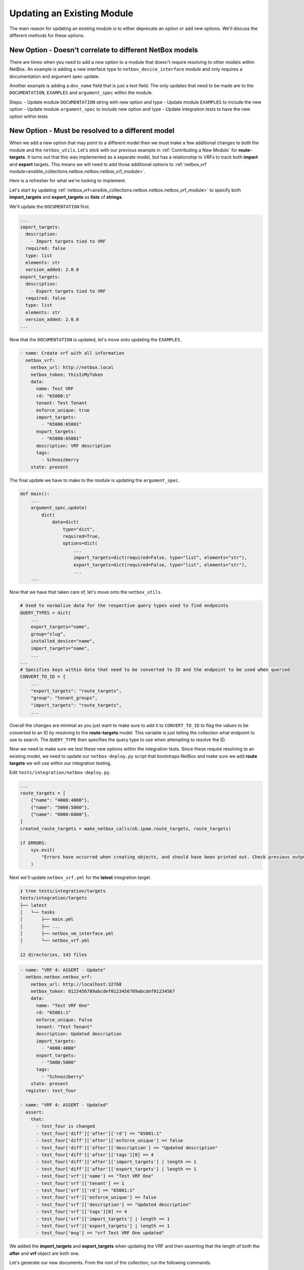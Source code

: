 =================================
Updating an Existing Module
=================================

The main reason for updating an existing module is to either deprecate an option or add new options. We'll discuss the different methods for these options.


New Option - Doesn't correlate to different NetBox models
--------------------------------------------------------------

There are times when you need to add a new option to a module that doesn't require resolving to other models within NetBox. An example is adding a new interface type to ``netbox_device_interface`` module and only requires a documentation and argument spec update.

Another example is adding a ``dns_name`` field that is just a text field. The only updates that need to be made are to the ``DOCUMENTATION``, ``EXAMPLES`` and ``argument_spec`` within the module.

Steps:
- Update module ``DOCUMENTATION`` string with new option and type
- Update module ``EXAMPLES`` to include the new option
- Update module ``argument_spec`` to include new option and type
- Update integration tests to have the new option within tests

New Option - Must be resolved to a different model
--------------------------------------------------------------

When we add a new option that may point to a different model then we must make a few additional changes to both the module and the ``netbox_utils``. Let's stick with our previous example in :ref:`Contributing a New Module` for **route-targets**.
It turns out that this was implemented as a separate model, but has a relationship to VRFs to track both **import** and **export** targets. This means we will need to add those additional options to :ref:`netbox_vrf module<ansible_collections.netbox.netbox.netbox_vrf_module>`.

Here is a refresher for what we're looking to implement.

.. image:: ./media/vrf_options.png

Let's start by updating :ref:`netbox_vrf<ansible_collections.netbox.netbox.netbox_vrf_module>` to specify both **import_targets** and **export_targets** as **lists** of **strings**.

We'll update the ``DOCUMENTATION`` first.

.. code-block:: yaml

  ...
  import_targets:
    description:
      - Import targets tied to VRF
    required: false
    type: list
    elements: str
    version_added: 2.0.0
  export_targets:
    description:
      - Export targets tied to VRF
    required: false
    type: list
    elements: str
    version_added: 2.0.0
  ...

Now that the ``DOCUMENTATION`` is updated, let's move onto updating the ``EXAMPLES``.

.. code-block:: yaml

    - name: Create vrf with all information
      netbox_vrf:
        netbox_url: http://netbox.local
        netbox_token: thisIsMyToken
        data:
          name: Test VRF
          rd: "65000:1"
          tenant: Test Tenant
          enforce_unique: true
          import_targets:
            - "65000:65001"
          export_targets:
            - "65000:65001"
          description: VRF description
          tags:
            - Schnozzberry
        state: present

The final update we have to make to the module is updating the ``argument_spec``.

.. code-block:: python

  def main():
      ...
      argument_spec.update(
          dict(
              data=dict(
                  type="dict",
                  required=True,
                  options=dict(
                      ...
                      import_targets=dict(required=False, type="list", elements="str"),
                      export_targets=dict(required=False, type="list", elements="str"),
                      ...
      ...

Now that we have that taken care of, let's move onto the ``netbox_utils``.

.. code-block:: python

  # Used to normalize data for the respective query types used to find endpoints
  QUERY_TYPES = dict(
      ...
      export_targets="name",
      group="slug",
      installed_device="name",
      import_targets="name",
      ...
  ...
  # Specifies keys within data that need to be converted to ID and the endpoint to be used when queried
  CONVERT_TO_ID = {
      ...
      "export_targets": "route_targets",
      "group": "tenant_groups",
      "import_targets": "route_targets",
      ...

Overall the changes are minimal as you just want to make sure to add it to ``CONVERT_TO_ID`` to flag the values to be converted to an ID by resolving to the **route-targets** model.
This variable is just telling the collection what endpoint to use to search. The ``QUERY_TYPE`` then specifies the query type to use when attempting to resolve the ID.

Now we need to make sure we test these new options within the integration tests. Since these require resolving to an existing model, we need to update our ``netbox-deploy.py`` script that bootstraps
NetBox and make sure we add **route targets** we will use within our integration testing.

Edit ``tests/integration/netbox-deploy.py``.

.. code-block:: python

  ...
  route_targets = [
      {"name": "4000:4000"},
      {"name": "5000:5000"},
      {"name": "6000:6000"},
  ]
  created_route_targets = make_netbox_calls(nb.ipam.route_targets, route_targets)

  if ERRORS:
      sys.exit(
          "Errors have occurred when creating objects, and should have been printed out. Check previous output."
      )

Next we'll update ``netbox_vrf.yml`` for the **latest** integration target.

.. code-block:: bash

  ❯ tree tests/integration/targets
  tests/integration/targets
  ├── latest
  │   └── tasks
  │       ├── main.yml
  │       ├── ...
  │       ├── netbox_vm_interface.yml
  │       └── netbox_vrf.yml

  12 directories, 143 files

.. code-block:: yaml

  - name: "VRF 4: ASSERT - Update"
    netbox.netbox.netbox_vrf:
      netbox_url: http://localhost:32768
      netbox_token: 0123456789abcdef0123456789abcdef01234567
      data:
        name: "Test VRF One"
        rd: "65001:1"
        enforce_unique: False
        tenant: "Test Tenant"
        description: Updated description
        import_targets:
          - "4000:4000"
        export_targets:
          - "5000:5000"
        tags:
          - "Schnozzberry"
      state: present
    register: test_four

  - name: "VRF 4: ASSERT - Updated"
    assert:
      that:
        - test_four is changed
        - test_four['diff']['after']['rd'] == "65001:1"
        - test_four['diff']['after']['enforce_unique'] == false
        - test_four['diff']['after']['description'] == "Updated description"
        - test_four['diff']['after']['tags'][0] == 4
        - test_four['diff']['after']['import_targets'] | length == 1
        - test_four['diff']['after']['export_targets'] | length == 1
        - test_four['vrf']['name'] == "Test VRF One"
        - test_four['vrf']['tenant'] == 1
        - test_four['vrf']['rd'] == "65001:1"
        - test_four['vrf']['enforce_unique'] == false
        - test_four['vrf']['description'] == "Updated description"
        - test_four['vrf']['tags'][0] == 4
        - test_four['vrf']['import_targets'] | length == 1
        - test_four['vrf']['export_targets'] | length == 1
        - test_four['msg'] == "vrf Test VRF One updated"

We added the **import_targets** and **export_targets** when updating the VRF and then asserting that the length of both the **after** and **vrf** object are both one.

Let's generate our new documents. From the root of the collection, run the following commands.

.. code-block:: bash

  ❯ poetry shell && poetry install
  ❯ ./hacking/make-docs.sh
  rm: tests/output: No such file or directory
  rm: .pytest_cache: No such file or directory
  Using /Users/myohman/cloned-repos/ansible_modules/ansible.cfg as config file
  Created collection for netbox.netbox at /Users/myohman/cloned-repos/ansible_modules/netbox-netbox-2.0.0.tar.gz
  Starting galaxy collection install process
  [WARNING]: The specified collections path '/Users/myohman/cloned-repos/ansible_modules' is not part of the configured Ansible collections paths
  '/Users/myohman/.ansible/collections:/usr/share/ansible/collections'. The installed collection won't be picked up in an Ansible run.
  Process install dependency map
  Starting collection install process
  Installing 'netbox.netbox:2.0.0' to '/Users/myohman/cloned-repos/ansible_modules/ansible_collections/netbox/netbox'
  netbox.netbox (2.0.0) was installed successfully
  Installing 'ansible.netcommon:1.4.1' to '/Users/myohman/cloned-repos/ansible_modules/ansible_collections/ansible/netcommon'
  Downloading https://galaxy.ansible.com/download/ansible-netcommon-1.4.1.tar.gz to /Users/myohman/.ansible/tmp/ansible-local-4390k59zwzli/tmp5871aum5
  ansible.netcommon (1.4.1) was installed successfully
  Installing 'community.general:1.3.4' to '/Users/myohman/cloned-repos/ansible_modules/ansible_collections/community/general'
  Downloading https://galaxy.ansible.com/download/community-general-1.3.4.tar.gz to /Users/myohman/.ansible/tmp/ansible-local-4390k59zwzli/tmp5871aum5
  community.general (1.3.4) was installed successfully
  Installing 'google.cloud:1.0.1' to '/Users/myohman/cloned-repos/ansible_modules/ansible_collections/google/cloud'
  Downloading https://galaxy.ansible.com/download/google-cloud-1.0.1.tar.gz to /Users/myohman/.ansible/tmp/ansible-local-4390k59zwzli/tmp5871aum5
  google.cloud (1.0.1) was installed successfully
  Installing 'community.kubernetes:1.1.1' to '/Users/myohman/cloned-repos/ansible_modules/ansible_collections/community/kubernetes'
  Downloading https://galaxy.ansible.com/download/community-kubernetes-1.1.1.tar.gz to /Users/myohman/.ansible/tmp/ansible-local-4390k59zwzli/tmp5871aum5
  community.kubernetes (1.1.1) was installed successfully
  ERROR:antsibull:error=Cannot find plugin:func=get_ansible_plugin_info:mod=antsibull.docs_parsing.ansible_internal:plugin_name=netbox.netbox.netbox_interface:plugin_type=module|Error while extracting documentation. Will not document this plugin.

We'll push these up and let the CI/CD run and then these tests should pass and then we're good to submit a PR.